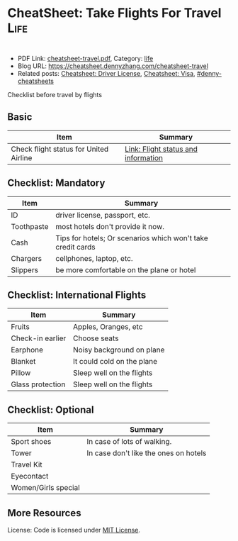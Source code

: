 * CheatSheet: Take Flights For Travel                                                   :Life:
:PROPERTIES:
:type:     life
:export_file_name: cheatsheet-travel.pdf
:END:

#+BEGIN_HTML
<a href="https://github.com/dennyzhang/cheatsheet.dennyzhang.com/tree/master/cheatsheet-travel"><img align="right" width="200" height="183" src="https://www.dennyzhang.com/wp-content/uploads/denny/watermark/github.png" /></a>
<div style="overflow: hidden;">
<div style="float: left; padding: 5px"> <a href="https://www.linkedin.com/in/dennyzhang001"><img src="https://www.dennyzhang.com/wp-content/uploads/sns/linkedin.png" alt="linkedin" /></a></div>
<div style="float: left; padding: 5px"><a href="https://github.com/dennyzhang"><img src="https://www.dennyzhang.com/wp-content/uploads/sns/github.png" alt="github" /></a></div>
<div style="float: left; padding: 5px"><a href="https://www.dennyzhang.com/slack" target="_blank" rel="nofollow"><img src="https://www.dennyzhang.com/wp-content/uploads/sns/slack.png" alt="slack"/></a></div>
</div>
#+END_HTML

- PDF Link: [[https://github.com/dennyzhang/cheatsheet.dennyzhang.com/blob/master/cheatsheet-travel/cheatsheet-travel.pdf][cheatsheet-travel.pdf]], Category: [[https://cheatsheet.dennyzhang.com/category/life/][life]]
- Blog URL: https://cheatsheet.dennyzhang.com/cheatsheet-travel
- Related posts: [[https://cheatsheet.dennyzhang.com/cheatsheet-driver-license-A4][Cheatsheet: Driver License]], [[https://cheatsheet.dennyzhang.com/cheatsheet-visa-A4][Cheatsheet: Visa]], [[https://github.com/topics/denny-cheatsheets][#denny-cheatsheets]]

Checklist before travel by flights
** Basic
| Item                                   | Summary                             |
|----------------------------------------+-------------------------------------|
| Check flight status for United Airline | [[https://www.united.com/web/en-US/apps/travel/flightstatus/default.aspx][Link: Flight status and information]] |
** Checklist: Mandatory
| Item       | Summary                                                     |
|------------+-------------------------------------------------------------|
| ID         | driver license, passport, etc.                              |
| Toothpaste | most hotels don't provide it now.                           |
| Cash       | Tips for hotels; Or scenarios which won't take credit cards |
| Chargers   | cellphones, laptop, etc.                                    |
| Slippers   | be more comfortable on the plane or hotel                   |
** Checklist: International Flights
| Item             | Summary                    |
|------------------+----------------------------|
| Fruits           | Apples, Oranges, etc       |
| Check-in earlier | Choose seats               |
| Earphone         | Noisy background on plane  |
| Blanket          | It could cold on the plane |
| Pillow           | Sleep well on the flights  |
| Glass protection | Sleep well on the flights  |
** Checklist: Optional
| Item                | Summary                               |
|---------------------+---------------------------------------|
| Sport shoes         | In case of lots of walking.           |
| Tower               | In case don't like the ones on hotels |
| Travel Kit          |                                       |
| Eyecontact          |                                       |
| Women/Girls special |                                       |
** More Resources
 License: Code is licensed under [[https://www.dennyzhang.com/wp-content/mit_license.txt][MIT License]].

#+BEGIN_HTML
<div style="overflow: hidden;">
<div style="float: left; padding: 5px"> <a href="https://www.linkedin.com/in/dennyzhang001"><img src="https://www.dennyzhang.com/wp-content/uploads/sns/linkedin.png" alt="linkedin" /></a></div>
<div style="float: left; padding: 5px"><a href="https://github.com/dennyzhang"><img src="https://www.dennyzhang.com/wp-content/uploads/sns/github.png" alt="github" /></a></div>
<div style="float: left; padding: 5px"><a href="https://www.dennyzhang.com/slack" target="_blank" rel="nofollow"><img src="https://www.dennyzhang.com/wp-content/uploads/sns/slack.png" alt="slack"/></a></div>
</div>
#+END_HTML
* org-mode configuration                                           :noexport:
#+STARTUP: overview customtime noalign logdone showall
#+DESCRIPTION:
#+KEYWORDS:
#+LATEX_HEADER: \usepackage[margin=0.6in]{geometry}
#+LaTeX_CLASS_OPTIONS: [8pt]
#+LATEX_HEADER: \usepackage[english]{babel}
#+LATEX_HEADER: \usepackage{lastpage}
#+LATEX_HEADER: \usepackage{fancyhdr}
#+LATEX_HEADER: \pagestyle{fancy}
#+LATEX_HEADER: \fancyhf{}
#+LATEX_HEADER: \rhead{Updated: \today}
#+LATEX_HEADER: \rfoot{\thepage\ of \pageref{LastPage}}
#+LATEX_HEADER: \lfoot{\href{https://github.com/dennyzhang/cheatsheet.dennyzhang.com/tree/master/cheatsheet-travel}{GitHub: https://github.com/dennyzhang/cheatsheet.dennyzhang.com/tree/master/cheatsheet-travel}}
#+LATEX_HEADER: \lhead{\href{https://cheatsheet.dennyzhang.com/cheatsheet-slack-A4}{Blog URL: https://cheatsheet.dennyzhang.com/cheatsheet-travel}}
#+AUTHOR: Denny Zhang
#+EMAIL:  denny@dennyzhang.com
#+TAGS: noexport(n)
#+PRIORITIES: A D C
#+OPTIONS:   H:3 num:t toc:nil \n:nil @:t ::t |:t ^:t -:t f:t *:t <:t
#+OPTIONS:   TeX:t LaTeX:nil skip:nil d:nil todo:t pri:nil tags:not-in-toc
#+EXPORT_EXCLUDE_TAGS: exclude noexport
#+SEQ_TODO: TODO HALF ASSIGN | DONE BYPASS DELEGATE CANCELED DEFERRED
#+LINK_UP:
#+LINK_HOME:

